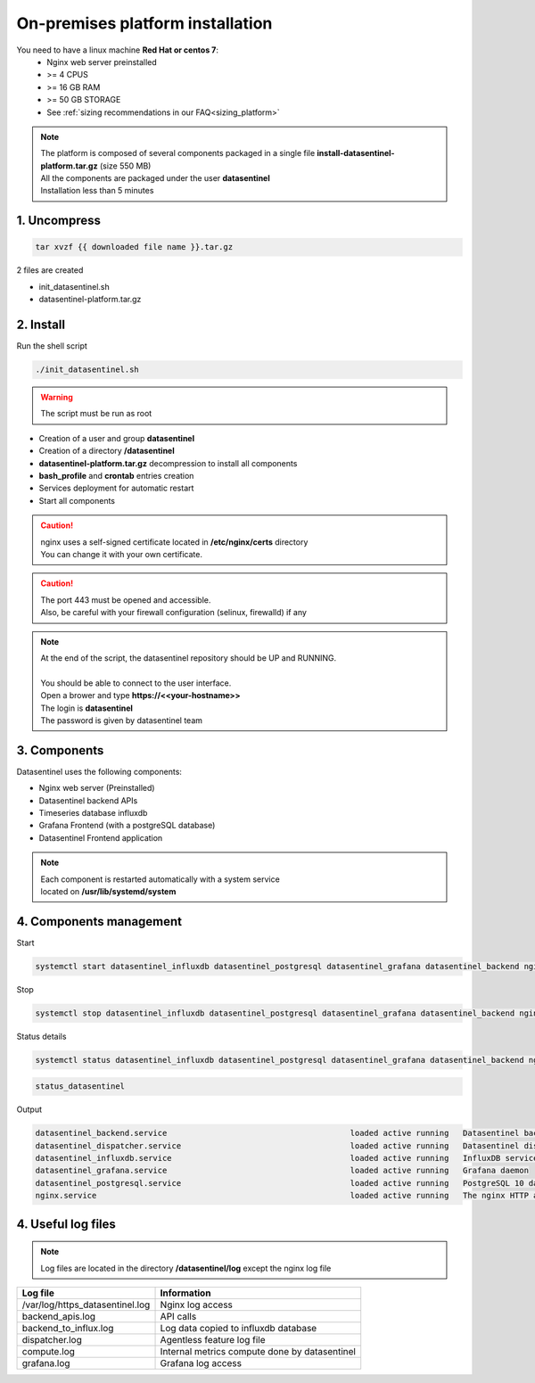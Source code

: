 **********************************
On-premises platform installation
**********************************

.. raw:: html

   <h3>Prerequisites</h3>

You need to have a linux machine **Red Hat or centos 7**:
    - Nginx web server preinstalled
    - >= 4 CPUS 
    - >= 16 GB RAM
    - >= 50 GB STORAGE
    - See :ref:`sizing recommendations in our FAQ<sizing_platform>`


.. note::
   | The platform is composed of several components packaged in a single file **install-datasentinel-platform.tar.gz** (size 550 MB)
   | All the components are packaged under the user **datasentinel**
   | Installation less than 5 minutes

.. image:: architecture.png
   :scale: 100 %
   :align: center

1. Uncompress
*************

.. code-block:: bash

   tar xvzf {{ downloaded file name }}.tar.gz

2 files are created

- init_datasentinel.sh
- datasentinel-platform.tar.gz

2. Install
**********

| Run the shell script

.. code-block:: bash

   ./init_datasentinel.sh


.. warning:: 
   The script must be run as root


.. raw:: html

   <h3>The script does several actions</h3>


- Creation of a user and group **datasentinel**
- Creation of a directory **/datasentinel**
- **datasentinel-platform.tar.gz** decompression to install all components
- **bash_profile** and **crontab** entries creation
- Services deployment for automatic restart
- Start all components

.. caution::
   | nginx uses a self-signed certificate located in **/etc/nginx/certs** directory
   | You can change it with your own certificate.

.. caution::
   | The port 443 must be opened and accessible.
   | Also, be careful with your firewall configuration (selinux, firewalld) if any

.. note:: 
   | At the end of the script, the datasentinel repository should be UP and RUNNING.
   | 
   | You should be able to connect to the user interface.
   | Open a brower and type **https://<<your-hostname>>**
   | The login is **datasentinel**
   | The password is given by datasentinel team

3. Components
*************

Datasentinel uses the following components:

- Nginx web server (Preinstalled)
- Datasentinel backend APIs
- Timeseries database influxdb
- Grafana Frontend (with a postgreSQL database)
- Datasentinel Frontend application

.. note:: 
   | Each component is restarted automatically with a system service 
   | located on **/usr/lib/systemd/system**

4. Components management
************************

Start

.. code-block:: bash

    systemctl start datasentinel_influxdb datasentinel_postgresql datasentinel_grafana datasentinel_backend nginx

Stop

.. code-block:: bash

    systemctl stop datasentinel_influxdb datasentinel_postgresql datasentinel_grafana datasentinel_backend nginx

Status details

.. code-block:: bash

    systemctl status datasentinel_influxdb datasentinel_postgresql datasentinel_grafana datasentinel_backend nginx

.. raw:: html

   <h3>An alias is present when connected as datasentinel to check all components availibility</h3>

.. code-block:: bash

   status_datasentinel

Output

.. code-block:: bash

   datasentinel_backend.service                                       loaded active running   Datasentinel backend APIs
   datasentinel_dispatcher.service                                    loaded active running   Datasentinel dispatcher
   datasentinel_influxdb.service                                      loaded active running   InfluxDB service
   datasentinel_grafana.service                                       loaded active running   Grafana daemon
   datasentinel_postgresql.service                                    loaded active running   PostgreSQL 10 database server
   nginx.service                                                      loaded active running   The nginx HTTP and reverse proxy server

4. Useful log files
********************

.. note:: 
   | Log files are located in the directory **/datasentinel/log** except the nginx log file


+---------------------------------------+--------------------------------------------------------------------------------------------------+
| Log file                              | Information                                                                                      |
+=======================================+==================================================================================================+
| /var/log/https_datasentinel.log       | Nginx log access                                                                                 |
+---------------------------------------+--------------------------------------------------------------------------------------------------+
| backend_apis.log                      | API calls                                                                                        |
+---------------------------------------+--------------------------------------------------------------------------------------------------+
| backend_to_influx.log                 | Log data copied to influxdb database                                                             |
+---------------------------------------+--------------------------------------------------------------------------------------------------+
| dispatcher.log                        | Agentless feature log file                                                                       |
+---------------------------------------+--------------------------------------------------------------------------------------------------+
| compute.log                           | Internal metrics compute done by datasentinel                                                    |
+---------------------------------------+--------------------------------------------------------------------------------------------------+
| grafana.log                           | Grafana log access                                                                               |
+---------------------------------------+--------------------------------------------------------------------------------------------------+

